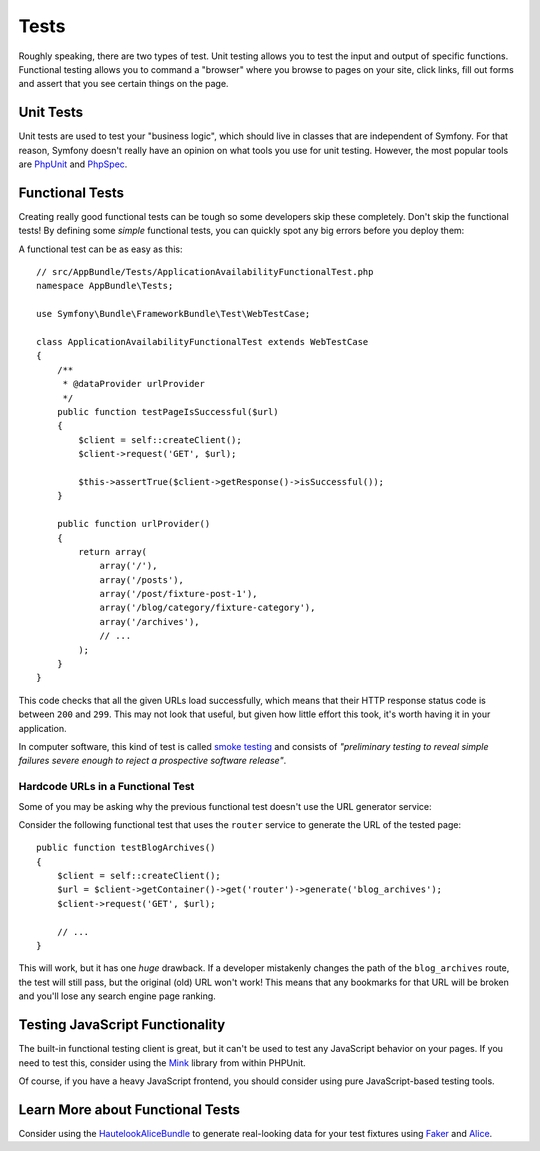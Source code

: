 Tests
=====

Roughly speaking, there are two types of test. Unit testing allows you to
test the input and output of specific functions. Functional testing allows
you to command a "browser" where you browse to pages on your site, click
links, fill out forms and assert that you see certain things on the page.

Unit Tests
----------

Unit tests are used to test your "business logic", which should live in classes
that are independent of Symfony. For that reason, Symfony doesn't really
have an opinion on what tools you use for unit testing. However, the most
popular tools are `PhpUnit`_ and `PhpSpec`_.

Functional Tests
----------------

Creating really good functional tests can be tough so some developers skip
these completely. Don't skip the functional tests! By defining some *simple*
functional tests, you can quickly spot any big errors before you deploy them:

.. best-practice::

    Define a functional test that at least checks if your application pages
    are successfully loading.

A functional test can be as easy as this::

    // src/AppBundle/Tests/ApplicationAvailabilityFunctionalTest.php
    namespace AppBundle\Tests;

    use Symfony\Bundle\FrameworkBundle\Test\WebTestCase;

    class ApplicationAvailabilityFunctionalTest extends WebTestCase
    {
        /**
         * @dataProvider urlProvider
         */
        public function testPageIsSuccessful($url)
        {
            $client = self::createClient();
            $client->request('GET', $url);

            $this->assertTrue($client->getResponse()->isSuccessful());
        }

        public function urlProvider()
        {
            return array(
                array('/'),
                array('/posts'),
                array('/post/fixture-post-1'),
                array('/blog/category/fixture-category'),
                array('/archives'),
                // ...
            );
        }
    }

This code checks that all the given URLs load successfully, which means that
their HTTP response status code is between ``200`` and ``299``. This may
not look that useful, but given how little effort this took, it's worth
having it in your application.

In computer software, this kind of test is called `smoke testing`_ and consists
of *"preliminary testing to reveal simple failures severe enough to reject a
prospective software release"*.

Hardcode URLs in a Functional Test
~~~~~~~~~~~~~~~~~~~~~~~~~~~~~~~~~~

Some of you may be asking why the previous functional test doesn't use the URL
generator service:

.. best-practice::

    Hardcode the URLs used in the functional tests instead of using the URL
    generator.

Consider the following functional test that uses the ``router`` service to
generate the URL of the tested page::

    public function testBlogArchives()
    {
        $client = self::createClient();
        $url = $client->getContainer()->get('router')->generate('blog_archives');
        $client->request('GET', $url);

        // ...
    }

This will work, but it has one *huge* drawback. If a developer mistakenly
changes the path of the ``blog_archives`` route, the test will still pass,
but the original (old) URL won't work! This means that any bookmarks for
that URL will be broken and you'll lose any search engine page ranking.

Testing JavaScript Functionality
--------------------------------

The built-in functional testing client is great, but it can't be used to
test any JavaScript behavior on your pages. If you need to test this, consider
using the `Mink`_ library from within PHPUnit.

Of course, if you have a heavy JavaScript frontend, you should consider using
pure JavaScript-based testing tools.

Learn More about Functional Tests
---------------------------------

Consider using the `HautelookAliceBundle`_ to generate real-looking data for
your test fixtures using `Faker`_ and `Alice`_.

.. _`PhpUnit`: https://phpunit.de/
.. _`PhpSpec`: http://www.phpspec.net/
.. _`smoke testing`: https://en.wikipedia.org/wiki/Smoke_testing_(software)
.. _`Mink`: http://mink.behat.org
.. _`HautelookAliceBundle`: https://github.com/hautelook/AliceBundle
.. _`Faker`: https://github.com/fzaninotto/Faker
.. _`Alice`: https://github.com/nelmio/alice
